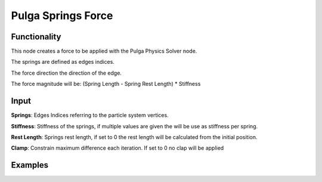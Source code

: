 Pulga Springs Force
===================

Functionality
-------------

This node creates a force to be applied with the Pulga Physics Solver node.

The springs are defined as edges indices.

The force direction the direction of the edge.

The force magnitude will be:  (Spring Length - Spring Rest Length) * Stiffness

Input
-----

**Springs**: Edges Indices referring to the particle system vertices.

**Stiffness**: Stiffness of the springs, if multiple values are given the will be use as stiffness per spring.

**Rest Length**: Springs rest length, if set to 0 the rest length will be calculated from the initial position.

**Clamp**: Constrain maximum difference each iteration. If set to 0 no clap will be applied

Examples
--------

.. image:: https://raw.githubusercontent.com/vicdoval/sverchok/docs_images/images_for_docs/pulga_physics/pulga_springs_force/blender_sverchok_pulga_springs_force_example_01.png
